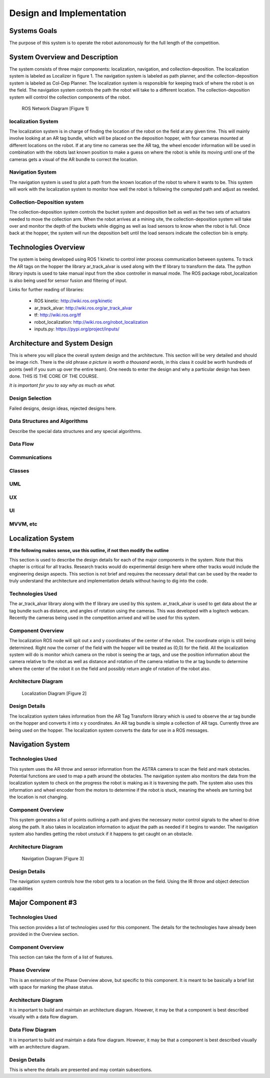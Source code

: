 .. role:: math(raw)
   :format: html latex
..

.. role:: raw-latex(raw)
   :format: latex
..

Design and Implementation
=========================

Systems Goals
-------------

The purpose of this system is to operate the robot autonomously for the
full length of the competition.  

System Overview and Description
-------------------------------

The system consists of three major components: localization, navigation, and
collection-deposition. The localization system is labeled as Localizer in
figure 1. The navigation system is labeled as path planner, and the
collection-deposition system is labeled as Col-Dep Planner. The localization
system is responsible for keeping track of where the robot is on the field.
The navigation system controls the path the robot will take to a different
location. The collection-deposition system will control the collection components
of the robot.

.. figure:: ./diagram.png
   :alt: ROS Network Diagram [Figure 1]
   :width: 75.0%

   ROS Network Diagram [Figure 1]

localization System
~~~~~~~~~~~~~~~~~~~

The localization system is in charge of finding the location of the robot on the
field at any given time. This will mainly involve looking at an AR tag bundle, which
will be placed on the deposition hopper, with four cameras mounted at different 
locations on the robot. If at any time no cameras see the AR tag, the wheel encoder
information will be used in combination with the robots last known position to make
a guess on where the robot is while its moving until one of the cameras gets a visual
of the AR bundle to correct the location.

Navigation System
~~~~~~~~~~~~~~~~~

The navigation system is used to plot a path from the known location of the robot
to where it wants to be. This system will work with the localization system to monitor
how well the robot is following the computed path and adjust as needed. 

Collection-Deposition system
~~~~~~~~~~~~~~~~~~~~~~~~~~~~

The collection-deposition system controls the bucket system and deposition belt as
well as the two sets of actuators needed to move the collection arm. When the robot
arrives at a mining site, the collection-deposition system will take over and monitor
the depth of the buckets while digging as well as load sensors to know when the robot
is full. Once back at the hopper, the system will run the deposition belt until the 
load sensors indicate the collection bin is empty.

Technologies Overview
---------------------

The system is being developed using ROS 1 kinetic to control inter process
communication between systems. To track the AR tags on the hopper the library
ar_track_alvar is used along with the tf library to transform the data. The
python library inputs is used to take manual input from the xbox controller in
manual mode. The ROS package robot_localization is also being used for sensor
fusion and filtering of input.

Links for further reading of libraries:

    - ROS kinetic: http://wiki.ros.org/kinetic
    - ar_track_alvar: http://wiki.ros.org/ar_track_alvar
    - tf: http://wiki.ros.org/tf
    - robot_localization: http://wiki.ros.org/robot_localization
    - inputs.py: https://pypi.org/project/inputs/

Architecture and System Design
------------------------------

This is where you will place the overall system design and the
architecture. This section will be very detailed and should be image
rich. There is the old phrase *a picture is worth a thousand words*, in
this class it could be worth hundreds of points (well if you sum up over
the entire team). One needs to enter the design and why a particular
design has been done. THIS IS THE CORE OF THE COURSE.

*It is important for you to say why as much as what.*

Design Selection
~~~~~~~~~~~~~~~~

Failed designs, design ideas, rejected designs here.

Data Structures and Algorithms
~~~~~~~~~~~~~~~~~~~~~~~~~~~~~~

Describe the special data structures and any special algorithms.

Data Flow
~~~~~~~~~

Communications
~~~~~~~~~~~~~~

Classes
~~~~~~~

UML
~~~

UX
~~

UI
~~

MVVM, etc
~~~~~~~~~

Localization System
-------------------

**If the following makes sense, use this outline, if not then modify the
outline**

This section is used to describe the design details for each of the
major components in the system. Note that this chapter is critical for
all tracks. Research tracks would do experimental design here where
other tracks would include the engineering design aspects. This section
is not brief and requires the necessary detail that can be used by the
reader to truly understand the architecture and implementation details
without having to dig into the code.



Technologies Used
~~~~~~~~~~~~~~~~~

The ar_track_alvar library along with the tf library are used by this system. ar_track_alvar
is used to get data about the ar tag bundle such as distance, and angles of rotation using
the cameras. This was developed with a logitech webcam. Recently the cameras being used in the
competition arrived and will be used for this system.

Component Overview
~~~~~~~~~~~~~~~~~~

The localization ROS node will spit out x and y coordinates of the center of the robot.
The coordinate origin is still being determined. Right now the corner of the field with the
hopper will be treated as (0,0) for the field. All the localization system will do is monitor which
camera on the robot is seeing the ar tags, and use the position information about the camera relative to
the robot as well as distance and rotation of the camera relative to the ar tag bundle to determine
where the center of the robot it on the field and possibly return angle of rotation of the robot also.

Architecture Diagram
~~~~~~~~~~~~~~~~~~~~~

.. figure:: ./Localization.png
   :alt: Localization Diagram [Figure 2]
   :width: 20.0%

   Localization Diagram [Figure 2]

Design Details
~~~~~~~~~~~~~~

The localization system takes information from the AR Tag Transform library which is used to
observe the ar tag bundle on the hopper and converts it into x y coordinates. An AR tag bundle
is simple a collection of AR tags. Currently three are being used on the hopper. The localization
system converts the data for use in a ROS messages.

Navigation System
-----------------

Technologies Used
~~~~~~~~~~~~~~~~~

This system uses the AR throw and sensor information from the ASTRA camera to scan the field and
mark obstacles. Potential functions are used to map a path around the obstacles. The navigation 
system also monitors the data from the localization system to check on the progress the robot is
making as it is traversing the path. The system also uses this information and wheel encoder
from the motors to determine if the robot is stuck, meaning the wheels are turning but the 
location is not changing.

Component Overview
~~~~~~~~~~~~~~~~~~

This system generates a list of points outlining a path and gives the necessary motor control
signals to the wheel to drive along the path. It also takes in localization information to adjust
the path as needed if it begins to wander. The navigation system also handles getting the robot 
unstuck if it happens to get caught on an obstacle.

Architecture Diagram
~~~~~~~~~~~~~~~~~~~~

.. figure:: ./Navigation.png
   :alt: Navigation Diagram [Figure 3]
   :width: 20.0%

   Navigation Diagram [Figure 3]

Design Details
~~~~~~~~~~~~~~

The navigation system controls how the robot gets to a location on the field. Using the IR throw and 
object detection capabilities 

Major Component #3
-------------------

Technologies Used
~~~~~~~~~~~~~~~~~

This section provides a list of technologies used for this component.
The details for the technologies have already been provided in the
Overview section.

Component Overview
~~~~~~~~~~~~~~~~~~

This section can take the form of a list of features.

Phase Overview
~~~~~~~~~~~~~~

This is an extension of the Phase Overview above, but specific to this
component. It is meant to be basically a brief list with space for
marking the phase status.

Architecture Diagram
~~~~~~~~~~~~~~~~~~~~~

It is important to build and maintain an architecture diagram. However,
it may be that a component is best described visually with a data flow
diagram.

Data Flow Diagram
~~~~~~~~~~~~~~~~~

It is important to build and maintain a data flow diagram. However, it
may be that a component is best described visually with an architecture
diagram.

Design Details
~~~~~~~~~~~~~~

This is where the details are presented and may contain subsections.
